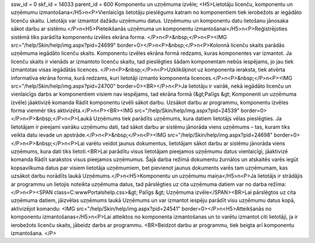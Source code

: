 ssw_id = 0skf_id = 14033parent_id = 600Komponentu un uzņēmuma izvēle;<H5>Lietotāju licenču, komponentu un uzņēmumu izmantošana</H5>\n<P>Vienlaicīgs lietotāju pieslēgums katram no komponentiem tiek ierobežots ar iegādāto licenču skaitu. Lietotājs var izmantot dažādu uzņēmumu datus. Uzņēmumu un komponentu datu lietošanu jānosaka sākot darbu ar sistēmu.</P>\n<H5>Pieteikšanās uzņēmuma un komponentu izmantošanai</H5>\n<P>Reģistrējoties sistēmā tiks parādīta komponentu izvēles ekrāna forma. </P>\n<P>&nbsp;</P>\n<P><IMG src="/help/Skin/help/img.aspx?pid=24699" border=0></P>\n<P>&nbsp;</P>\n<P>Kolonnā licenču skaits parādās uzņēmuma iegādāto licenču skaits. Komponentu izvēles ekrāna formā redzams, kuras komponentes var izmantot. Ja licenču skaits ir vienāds ar izmantoto licenču skaitu, tad pieslēgties šādam komponentam nebūs iespējams, jo jau tiek izmantotas visas iegādātās licences. </P>\n<P>&nbsp;</P>\n<P>Uzklikšķinot uz komponenta ieraksta, tiek atvērta informatīva ekrāna forma, kurā redzams, kuri lietotāji izmanto komponenta licences.</P>\n<P>&nbsp;</P>\n<P><IMG src="/help/Skin/help/img.aspx?pid=24700" border=0><BR></P>\n<P>Ja lietotāju ir vairāk, nekā iegādāto licenču un vienlaicīgs darbs ar komponentiem visiem nav iespējams, tad ekrāna formā (&gt;Palīgs &gt; Komponenti un uzņēmuma izvēle) jāaktivizē komanda Rādīt komponentu izvēli sākot darbu. Uzsākot darbu ar programmu, komponentu izvēles forma vienmēr tiks aktivizēta.</P>\n<P><BR><IMG src="/help/Skin/help/img.aspx?pid=24539" border=0></P>\n<P>&nbsp;</P>\n<P>Laukā Uzņēmums tiek parādīts uzņēmums, kura datiem lietotājs vēlas pieslēgties. Ja lietotājam ir pieejami vairāku uzņēmumu dati, tad sākot darbu ar sistēmu jānorāda viens uzņēmums – tas, kuram tiks veikta datu ievade un apstrāde.</P>\n<P>&nbsp;</P>\n<P><IMG src="/help/Skin/help/img.aspx?pid=24698" border=0></P>\n<P>&nbsp;</P>\n<P>Lai varētu veidot jaunus dokumentus, lietotājam sākot darbu ar sistēmu jānorāda viens uzņēmums, kura dati tiks lietoti.<BR>Lai parādītu visus lietotājam pieejamos uzņēmumu datus vienlaicīgi, jāaktivizē komanda Rādīt sarakstos visus pieejamos uzņēmumus. Šajā darba režīmā dokumentu žurnālos un atskaitēs varēs iegūt kopsavilkuma datus par visiem lietotāja uzņēmumiem, bet pievienot jaunus dokuments varēs tam uzņēmumam, kas uzsākot darbu norādīts laukā Uzņēmums.</P>\n<H5>Komponentu un uzņēmumu maiņa</H5>\n<P>Ja lietotājs ir strādājis ar programmu un lietojis noteikta uzņēmuma datus, tad pārslēgties uz cita uzņēmuma datiem var no darba režīma:</P>\n<P><SPAN class=C:\www\Portals\help.css>&gt; Palīgs &gt; Uzņēmuma izvēle</SPAN><BR>Lai pārslēgtos uz cita uzņēmuma datiem, jāizvēlas uzņēmums laukā Uzņēmums un var izmantot iespēju parādīt visu uzņēmumu datus kopā, aktivizējot komandu: <IMG src="/help/Skin/help/img.aspx?pid=24541" border=0></P>\n<H5>Atteikšanās no komponentu izmantošanas</H5>\n<P>Lai atteiktos no komponenta izmantošanas un to varētu izmantot citi lietotāji, ja ir ierobežots licenču skaits, jābeidz darbs ar programmu. <BR>Beidzot darbu ar programmu, tiek beigta arī komponentu izmantošana. </P>